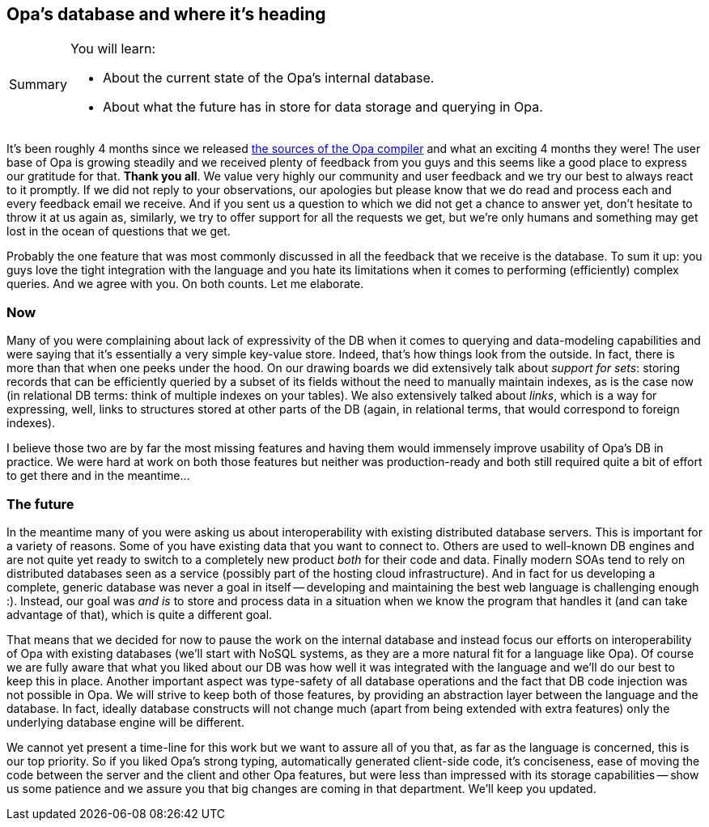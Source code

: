 [[chapter_db_roadmap]]
Opa's database and where it's heading
-------------------------------------

[icons=None, caption="Summary"]
[NOTE]
=======================
You will learn:

* About the current state of the Opa's internal database.
* About what the future has in store for data storage and querying in Opa.
=======================

It's been roughly 4 months since we released https://github.com/MLstate/opalang[the sources of the Opa compiler] and what an exciting 4 months they were! The user base of Opa is growing steadily and we received plenty of feedback from you guys and this seems like a good place to express our gratitude for that. *Thank you all*. We value very highly our community and user feedback and we try our best to always react to it promptly. If we did not reply to your observations, our apologies but please know that we do read and process each and every feedback email we receive. And if you sent us a question to which we did not get a chance to answer yet, don't hesitate to throw it at us again as, similarly, we try to offer support for all the requests we get, but we're only humans and something may get lost in the ocean of questions that we get.

Probably the one feature that was most commonly discussed in all the feedback that we receive is the database. To sum it up: you guys love the tight integration with the language and you hate its limitations when it comes to performing (efficiently) complex queries. And we agree with you. On both counts. Let me elaborate.

Now
~~~

Many of you were complaining about lack of expressivity of the DB when it comes to querying and data-modeling capabilities and were saying that it's essentially a very simple key-value store. Indeed, that's how things look from the outside. In fact, there is more than that when one peeks under the hood. On our drawing boards we did extensively talk about _support for sets_: storing records that can be efficiently queried by a subset of its fields without the need to manually maintain indexes, as is the case now (in relational DB terms: think of multiple indexes on your tables). We also extensively talked about _links_, which is a way for expressing, well, links to structures stored at other parts of the DB (again, in relational terms, that would correspond to foreign indexes).

I believe those two are by far the most missing features and having them would immensely improve usability of Opa's DB in practice. We were hard at work on both those features but neither was production-ready and both still required quite a bit of effort to get there and in the meantime...

The future
~~~~~~~~~~

In the meantime many of you were asking us about interoperability with existing distributed database servers. This is important for a variety of reasons. Some of you have existing data that you want to connect to. Others are used to well-known DB engines and are not quite yet ready to switch to a completely new product _both_ for their code and data. Finally modern SOAs tend to rely on distributed databases seen as a service (possibly part of the hosting cloud infrastructure). And in fact for us developing a complete, generic database was never a goal in itself -- developing and maintaining the best web language is challenging enough :). Instead, our goal was _and is_ to store and process data in a situation when we know the program that handles it (and can take advantage of that), which is quite a different goal.

That means that we decided for now to pause the work on the internal database and instead focus our efforts on interoperability of Opa with existing databases (we'll start with NoSQL systems, as they are a more natural fit for a language like Opa). Of course we are fully aware that what you liked about our DB was how well it was integrated with the language and we'll do our best to keep this in place. Another important aspect was type-safety of all database operations and the fact that DB code injection was not possible in Opa. We will strive to keep both of those features, by providing an abstraction layer between the language and the database. In fact, ideally database constructs will not change much (apart from being extended with extra features) only the underlying database engine will be different.

We cannot yet present a time-line for this work but we want to assure all of you that, as far as the language is concerned, this is our top priority. So if you liked Opa's strong typing, automatically generated client-side code, it's conciseness, ease of moving the code between the server and the client and other Opa features, but were less than impressed with its storage capabilities -- show us some patience and we assure you that big changes are coming in that department. We'll keep you updated.
